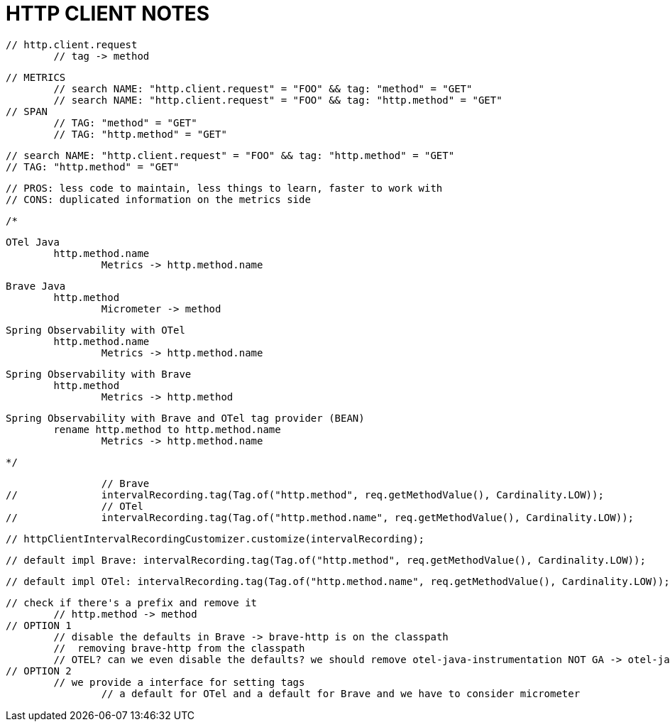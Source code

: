 
= HTTP CLIENT NOTES

// GET /foo
		// http.client.request
			// tag -> method

		// METRICS
			// search NAME: "http.client.request" = "FOO" && tag: "method" = "GET"
			// search NAME: "http.client.request" = "FOO" && tag: "http.method" = "GET"
		// SPAN
			// TAG: "method" = "GET"
			// TAG: "http.method" = "GET"

		// search NAME: "http.client.request" = "FOO" && tag: "http.method" = "GET"
		// TAG: "http.method" = "GET"

		// PROS: less code to maintain, less things to learn, faster to work with
		// CONS: duplicated information on the metrics side


		/*

		OTel Java
			http.method.name
				Metrics -> http.method.name

		Brave Java
			http.method
				Micrometer -> method

		Spring Observability with OTel
			http.method.name
				Metrics -> http.method.name

		Spring Observability with Brave
			http.method
				Metrics -> http.method

		Spring Observability with Brave and OTel tag provider (BEAN)
			rename http.method to http.method.name
				Metrics -> http.method.name

		 */




		// Brave
//		intervalRecording.tag(Tag.of("http.method", req.getMethodValue(), Cardinality.LOW));
		// OTel
//		intervalRecording.tag(Tag.of("http.method.name", req.getMethodValue(), Cardinality.LOW));

		// httpClientIntervalRecordingCustomizer.customize(intervalRecording);

		// default impl Brave: intervalRecording.tag(Tag.of("http.method", req.getMethodValue(), Cardinality.LOW));

		// default impl OTel: intervalRecording.tag(Tag.of("http.method.name", req.getMethodValue(), Cardinality.LOW));

		// check if there's a prefix and remove it
			// http.method -> method
		// OPTION 1
			// disable the defaults in Brave -> brave-http is on the classpath
			//  removing brave-http from the classpath
			// OTEL? can we even disable the defaults? we should remove otel-java-instrumentation NOT GA -> otel-java GA tracing
		// OPTION 2
			// we provide a interface for setting tags
				// a default for OTel and a default for Brave and we have to consider micrometer